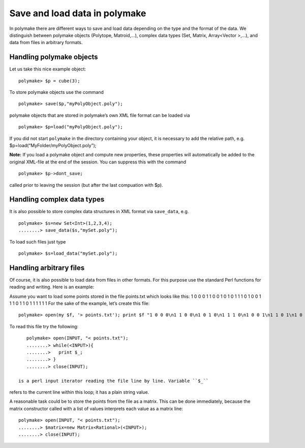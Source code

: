 .. -*- coding: utf-8 -*-
.. escape-backslashes
.. default-role:: math


Save and load data in polymake
==============================

In polymake there are different ways to save and load data depending on
the type and the format of the data. We distinguish between polymake
objects (Polytope, Matroid,…), complex data types (Set, Matrix,
Array<Vector >,…), and data from files in arbitrary formats.

Handling polymake objects
-------------------------

Let us take this nice example object:


::

    polymake> $p = cube(3);

To store polymake objects use the command


::

    polymake> save($p,"myPolyObject.poly");

polymake objects that are stored in polymake’s own XML file format can
be loaded via


::

    polymake> $p=load("myPolyObject.poly");

If you did not start ``polymake`` in the directory containing your
object, it is necessary to add the relative path, e.g.
$p=load(“MyFolder/myPolyObject.poly”);

**Note:** If you load a polymake object and compute new properties,
these properties will automatically be added to the original XML-file at
the end of the session. You can suppress this with the command


::

    polymake> $p->dont_save;

called prior to leaving the session (but after the last compuation with
$p).

Handling complex data types
---------------------------

It is also possible to store complex data structures in XML format via
``save_data``, e.g.


::

    polymake> $s=new Set<Int>(1,2,3,4);
    ........> save_data($s,"mySet.poly");

To load such files just type


::

    polymake> $s=load_data("mySet.poly");

Handling arbitrary files
------------------------

Of course, it is also possible to load data from files in other formats.
For this purpose use the standard Perl functions for reading and
writing. Here is an example:

Assume you want to load some points stored in the file points.txt which
looks like this: 1 0 0 0 1 1 0 0 1 0 1 0 1 1 1 0 1 0 0 1 1 1 0 1 1 0 1 1
1 1 1 1 For the sake of the example, let’s create this file:


::

    polymake> open(my $f, '> points.txt'); print $f "1 0 0 0\n1 1 0 0\n1 0 1 0\n1 1 1 0\n1 0 0 1\n1 1 0 1\n1 0 1 1\n1 1 1 1\n"; close $f;

To read this file try the following:


::

    polymake> open(INPUT, "< points.txt");
    ........> while(<INPUT>){
    ........>   print $_;
    ........> }
    ........> close(INPUT);

 is a perl input iterator reading the file line by line. Variable ``$_``
refers to the current line within this loop; it has a plain string
value.

A reasonable task could be to store the points from the file as a
matrix. This can be done immediately, because the matrix constructor
called with a list of values interprets each value as a matrix line:


::

    polymake> open(INPUT, "< points.txt");
    ........> $matrix=new Matrix<Rational>(<INPUT>);
    ........> close(INPUT);



